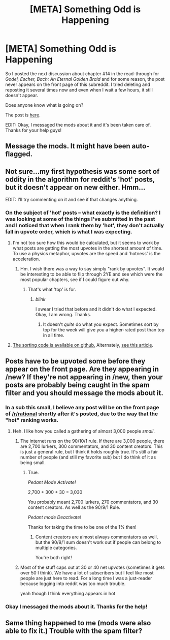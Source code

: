 #+TITLE: [META] Something Odd is Happening

* [META] Something Odd is Happening
:PROPERTIES:
:Author: xamueljones
:Score: 9
:DateUnix: 1431371060.0
:DateShort: 2015-May-11
:END:
So I posted the next discussion about chapter #14 in the read-through for /Godel, Escher, Bach: An Eternal Golden Braid/ and for some reason, the post never appears on the front page of this subreddit. I tried deleting and reposting it several times now and even when I wait a few hours, it still doesn't appear.

Does anyone know what is going on?

The post is [[http://www.reddit.com/r/rational/comments/35mjwy/geb_discussion_15_chapter_14_on_formally/][here]].

EDIT: Okay, I messaged the mods about it and it's been taken care of. Thanks for your help guys!


** Message the mods. It might have been auto-flagged.
:PROPERTIES:
:Author: alexanderwales
:Score: 5
:DateUnix: 1431371893.0
:DateShort: 2015-May-11
:END:


** Not sure...my first hypothesis was some sort of oddity in the algorithm for reddit's 'hot' posts, but it doesn't appear on new either. Hmm...

EDIT: I'll try commenting on it and see if that changes anything.
:PROPERTIES:
:Author: avret
:Score: 3
:DateUnix: 1431371350.0
:DateShort: 2015-May-11
:END:

*** On the subject of 'hot' posts -- what exactly is the definition? I was looking at some of the things I've submitted in the past and I noticed that when I rank them by 'hot', they don't actually fall in upvote order, which is what I was expecting.
:PROPERTIES:
:Author: eaglejarl
:Score: 1
:DateUnix: 1431408694.0
:DateShort: 2015-May-12
:END:

**** I'm not too sure how this would be calculated, but it seems to work by what posts are getting the most upvotes in the shortest amount of time. To use a physics metaphor, upvotes are the speed and 'hotness' is the acceleration.
:PROPERTIES:
:Author: xamueljones
:Score: 2
:DateUnix: 1431409609.0
:DateShort: 2015-May-12
:END:

***** Hm. I wish there was a way to say simply "rank by upvotes". It would be interesting to be able to flip through 2YE and see which were the most popular chapters, see if I could figure out why.
:PROPERTIES:
:Author: eaglejarl
:Score: 1
:DateUnix: 1431414156.0
:DateShort: 2015-May-12
:END:

****** That's what 'top' is for.
:PROPERTIES:
:Author: xamueljones
:Score: 2
:DateUnix: 1431414563.0
:DateShort: 2015-May-12
:END:

******* /blink/

I swear I tried that before and it didn't do what I expected. Okay, I am wrong. Thanks.
:PROPERTIES:
:Author: eaglejarl
:Score: 1
:DateUnix: 1431415773.0
:DateShort: 2015-May-12
:END:

******** It doesn't /quite/ do what you expect. Sometimes sort by top for the week will give you a higher-rated post than top in all time.
:PROPERTIES:
:Author: TimTravel
:Score: 1
:DateUnix: 1431488223.0
:DateShort: 2015-May-13
:END:


**** [[https://github.com/reddit/reddit/blob/master/r2/r2/lib/db/_sorts.pyx][The sorting code is available on github.]] Alternately, [[http://amix.dk/blog/post/19588][see this article]].
:PROPERTIES:
:Author: alexanderwales
:Score: 1
:DateUnix: 1431446262.0
:DateShort: 2015-May-12
:END:


** Posts have to be upvoted some before they appear on the front page. Are they appearing in /new? If they're not appearing in /new, then your posts are probably being caught in the spam filter and you should message the mods about it.
:PROPERTIES:
:Author: boomfarmer
:Score: 2
:DateUnix: 1431371917.0
:DateShort: 2015-May-11
:END:

*** In a sub this small, I believe any post will be on the front page of [[/r/rational]] shortly after it's posted, due to the way that the "hot" ranking works.
:PROPERTIES:
:Author: alexanderwales
:Score: 7
:DateUnix: 1431372058.0
:DateShort: 2015-May-11
:END:

**** Heh. I like how you called a gathering of almost 3,000 people /small/.
:PROPERTIES:
:Author: xamueljones
:Score: 2
:DateUnix: 1431372313.0
:DateShort: 2015-May-11
:END:

***** The internet runs on the 90/10/1 rule. If there are 3,000 people, there are 2,700 lurkers, 300 commentators, and 30 content creators. This is just a general rule, but I think it holds roughly true. It's still a fair number of people (and still my favorite sub) but I do think of it as being small.
:PROPERTIES:
:Author: alexanderwales
:Score: 6
:DateUnix: 1431379779.0
:DateShort: 2015-May-12
:END:

****** True.

/Pedant Mode Activate!/

2,700 + 300 + 30 = 3,030

You probably meant 2,700 lurkers, 270 commentators, and 30 content creators. As well as the 90/9/1 Rule.

/Pedant mode Deactivate!/

Thanks for taking the time to be one of the 1% then!
:PROPERTIES:
:Author: xamueljones
:Score: 4
:DateUnix: 1431380148.0
:DateShort: 2015-May-12
:END:

******* Content creators are almost always commentators as well, but the 90/9/1 sum doesn't work out if people can belong to multiple categories.

You're both right!
:PROPERTIES:
:Author: Chronophilia
:Score: 3
:DateUnix: 1431380558.0
:DateShort: 2015-May-12
:END:


***** Most of the stuff caps out at 30 or 40 net upvotes (sometimes it gets over 50 I think). We have a lot of subscribers but I feel like most people are just here to read. For a long time I was a just-reader because logging into reddit was too much trouble.

yeah though I think everything appears in hot
:PROPERTIES:
:Author: blazinghand
:Score: 6
:DateUnix: 1431378264.0
:DateShort: 2015-May-12
:END:


*** Okay I messaged the mods about it. Thanks for the help!
:PROPERTIES:
:Author: xamueljones
:Score: 2
:DateUnix: 1431372280.0
:DateShort: 2015-May-11
:END:


** Same thing happened to me (mods were also able to fix it.) Trouble with the spam filter?
:PROPERTIES:
:Author: MugaSofer
:Score: 1
:DateUnix: 1431466614.0
:DateShort: 2015-May-13
:END:
